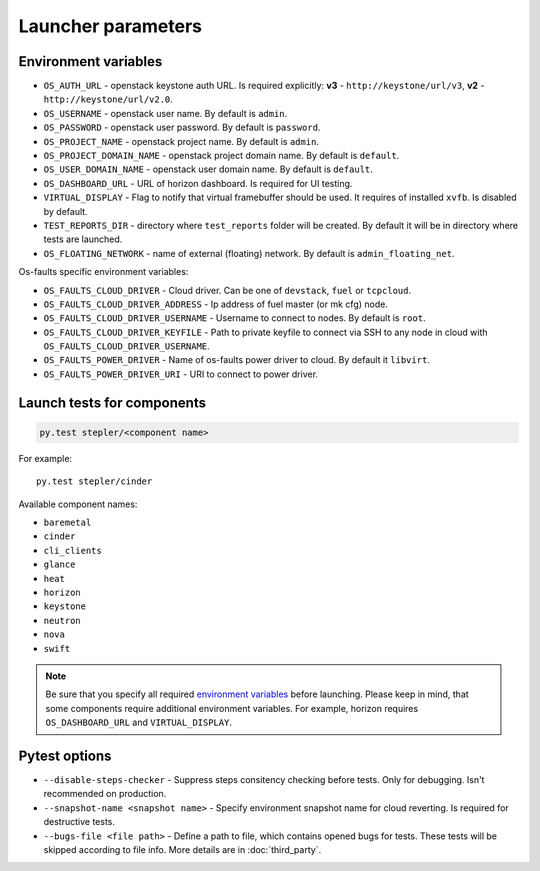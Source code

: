 ===================
Launcher parameters
===================

---------------------
Environment variables
---------------------

* ``OS_AUTH_URL`` - openstack keystone auth URL. Is required explicitly:
  **v3** - ``http://keystone/url/v3``, **v2** - ``http://keystone/url/v2.0``.
* ``OS_USERNAME`` - openstack user name. By default is ``admin``.
* ``OS_PASSWORD`` - openstack user password. By default is ``password``.
* ``OS_PROJECT_NAME`` - openstack project name. By default is ``admin``.
* ``OS_PROJECT_DOMAIN_NAME`` - openstack project domain name. By default is
  ``default``.
* ``OS_USER_DOMAIN_NAME`` - openstack user domain name. By default is
  ``default``.
* ``OS_DASHBOARD_URL`` - URL of horizon dashboard. Is required for UI testing.
* ``VIRTUAL_DISPLAY`` - Flag to notify that virtual framebuffer should be used.
  It requires of installed ``xvfb``. Is disabled by default.
* ``TEST_REPORTS_DIR`` - directory where ``test_reports`` folder will be
  created. By default it will be in directory where tests are launched.
* ``OS_FLOATING_NETWORK`` - name of external (floating) network. By default is
  ``admin_floating_net``.


Os-faults specific environment variables:

* ``OS_FAULTS_CLOUD_DRIVER`` - Cloud driver. Can be one of ``devstack``,
  ``fuel`` or ``tcpcloud``.
* ``OS_FAULTS_CLOUD_DRIVER_ADDRESS`` - Ip address of fuel master (or mk cfg)
  node.
* ``OS_FAULTS_CLOUD_DRIVER_USERNAME`` - Username to connect to nodes. By
  default is ``root``.
* ``OS_FAULTS_CLOUD_DRIVER_KEYFILE`` - Path to private keyfile to connect via SSH
  to any node in cloud with ``OS_FAULTS_CLOUD_DRIVER_USERNAME``.
* ``OS_FAULTS_POWER_DRIVER`` - Name of os-faults power driver to cloud. By
  default it ``libvirt``.
* ``OS_FAULTS_POWER_DRIVER_URI`` - URI to connect to power driver.


---------------------------
Launch tests for components
---------------------------

.. code::

    py.test stepler/<component name>

For example::

    py.test stepler/cinder

Available component names:

* ``baremetal``
* ``cinder``
* ``cli_clients``
* ``glance``
* ``heat``
* ``horizon``
* ``keystone``
* ``neutron``
* ``nova``
* ``swift``

.. note::

    Be sure that you specify all required
    `environment variables <#environment-variables>`_
    before launching. Please keep in mind, that some components require
    additional environment variables. For example, horizon requires
    ``OS_DASHBOARD_URL`` and ``VIRTUAL_DISPLAY``.

--------------
Pytest options
--------------

* ``--disable-steps-checker`` - Suppress steps consitency checking before
  tests. Only for debugging. Isn't recommended on production.
* ``--snapshot-name <snapshot name>`` - Specify environment snapshot name for
  cloud reverting. Is required for destructive tests.
* ``--bugs-file <file path>`` - Define a path to file, which contains opened
  bugs for tests. These tests will be skipped according to file info. More
  details are in :doc:`third_party`.
